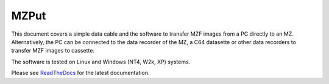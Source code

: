 MZPut
=====

This document covers a simple data cable and the software to transfer MZF
images from a PC directly to an MZ. Alternatively, the PC can be connected to
the data recorder of the MZ, a C64 datasette or other data recorders to
transfer MZF images to cassette.

The software is tested on Linux and Windows (NT4, W2k, XP) systems.

Please see ReadTheDocs_ for the latest documentation.


.. _ReadTheDocs: http://mzput.readthedocs.io/en/latest/index.html
